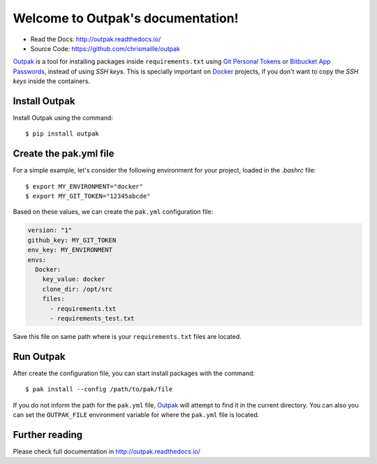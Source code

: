 Welcome to Outpak's documentation!
==================================

.. image:: https://img.shields.io/pypi/v/outpak.svg
	:target: https://pypi.python.org/pypi/outpak
.. image:: https://travis-ci.org/chrismaille/outpak.svg?branch=master
    :target: https://travis-ci.org/chrismaille/outpak
.. image:: https://img.shields.io/pypi/pyversions/outpak.svg
	:target: https://github.com/chrismaille/outpak
.. image:: https://coveralls.io/repos/github/chrismaille/outpak/badge.svg?branch=master
	:target: https://coveralls.io/github/chrismaille/outpak?branch=master
.. image:: https://readthedocs.org/projects/outpak/badge/?version=latest
	:target: http://outpak.readthedocs.io/en/latest/?badge=latest
	:alt: Documentation Status
.. image:: https://api.codacy.com/project/badge/Grade/752016eb6b864a01af676a2c9548090b    :target: https://www.codacy.com/app/chrismaille/outpak?utm_source=github.com&amp;utm_medium=referral&amp;utm_content=chrismaille/outpak&amp;utm_campaign=Badge_Grade
.. image:: https://api.codeclimate.com/v1/badges/8b21c61fe9130b502add/maintainability
   :target: https://codeclimate.com/github/chrismaille/outpak/maintainability
   :alt: Maintainability
.. image:: https://requires.io/github/chrismaille/outpak/requirements.svg?branch=master
     :target: https://requires.io/github/chrismaille/outpak/requirements/?branch=master
     :alt: Requirements Status

* Read the Docs: http://outpak.readthedocs.io/
* Source Code: https://github.com/chrismaille/outpak

Outpak_ is a tool for installing packages inside ``requirements.txt`` using `Git Personal Tokens`_ or `Bitbucket App Passwords`_, instead of using *SSH keys*. This is specially important on Docker_ projects, if you don't want to copy the *SSH keys* inside the containers.

Install Outpak
-----------------

Install Outpak using the command::

	$ pip install outpak

Create the pak.yml file
--------------------------

For a simple example, let's consider the following environment for your project, loaded in the `.bashrc` file::

	$ export MY_ENVIRONMENT="docker"
	$ export MY_GIT_TOKEN="12345abcde"

Based on these values, we can create the ``pak.yml`` configuration file:

.. code-block:: yaml

	version: "1"
	github_key: MY_GIT_TOKEN
	env_key: MY_ENVIRONMENT
	envs:
	  Docker:
	    key_value: docker
	    clone_dir: /opt/src
	    files:
	      - requirements.txt
	      - requirements_test.txt

Save this file on same path where is your ``requirements.txt`` files are located.

Run Outpak
-----------

After create the configuration file, you can start install packages with the command::

	$ pak install --config /path/to/pak/file

If you do not inform the path for the ``pak.yml`` file, Outpak_ will attempt to find it in the current directory. You can also you can set the ``OUTPAK_FILE`` environment variable for where the ``pak.yml`` file is located.

Further reading
---------------

Please check full documentation in http://outpak.readthedocs.io/

.. _Outpak: https://github.com/chrismaille/outpak
.. _Docker: https://www.docker.com
.. _Git Personal Tokens: https://help.github.com/articles/creating-a-personal-access-token-for-the-command-line/
.. _Bitbucket App Passwords: https://confluence.atlassian.com/bitbucket/app-passwords-828781300.html